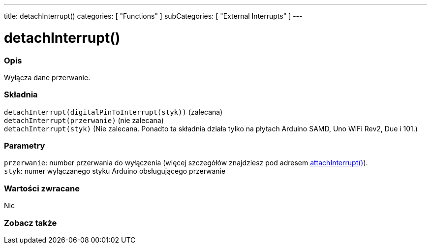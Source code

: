 ---
title: detachInterrupt()
categories: [ "Functions" ]
subCategories: [ "External Interrupts" ]
---





= detachInterrupt()


// POCZĄTEK SEKCJI OPISOWEJ
[#overview]
--

[float]
=== Opis
Wyłącza dane przerwanie.
[%hardbreaks]


[float]
=== Składnia
`detachInterrupt(digitalPinToInterrupt(styk))` (zalecana) +
`detachInterrupt(przerwanie)` (nie zalecana) +
`detachInterrupt(styk)` (Nie zalecana. Ponadto ta składnia działa tylko na płytach Arduino SAMD, Uno WiFi Rev2, Due i 101.)


[float]
=== Parametry
`przerwanie`: number przerwania do wyłączenia (więcej szczegółów znajdziesz pod adresem link:../attachinterrupt[attachInterrupt()]). +
`styk`: numer wyłączanego styku Arduino obsługującego przerwanie 


[float]
=== Wartości zwracane
Nic

--
// KONIEC SEKCJI OPISOWEJ


// POCZĄTEK SEKCJI ZOBACZ TAKŻE
[#see_also]
--

[float]
=== Zobacz także

--
// KONIEC SEKCJI ZOBACZ TAKŻE
